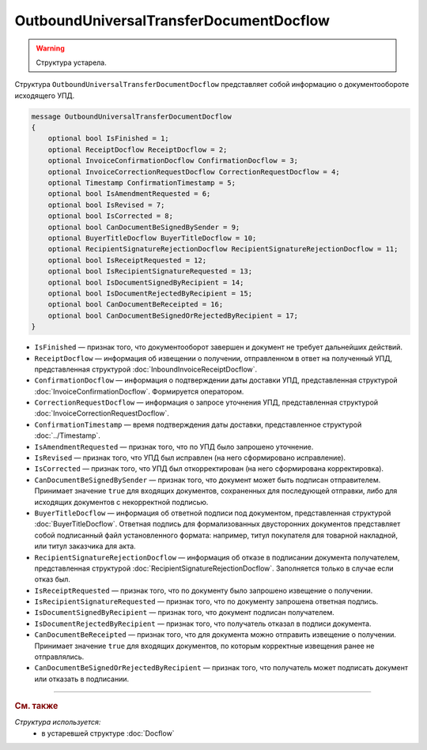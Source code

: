 OutboundUniversalTransferDocumentDocflow
========================================

.. warning::
	Структура устарела.

Структура ``OutboundUniversalTransferDocumentDocflow`` представляет собой информацию о документообороте исходящего УПД.

.. code-block:: protobuf

    message OutboundUniversalTransferDocumentDocflow
    {
        optional bool IsFinished = 1;
        optional ReceiptDocflow ReceiptDocflow = 2;
        optional InvoiceConfirmationDocflow ConfirmationDocflow = 3;
        optional InvoiceCorrectionRequestDocflow CorrectionRequestDocflow = 4;
        optional Timestamp ConfirmationTimestamp = 5;
        optional bool IsAmendmentRequested = 6;
        optional bool IsRevised = 7;
        optional bool IsCorrected = 8;
        optional bool CanDocumentBeSignedBySender = 9;
        optional BuyerTitleDocflow BuyerTitleDocflow = 10;
        optional RecipientSignatureRejectionDocflow RecipientSignatureRejectionDocflow = 11;
        optional bool IsReceiptRequested = 12;
        optional bool IsRecipientSignatureRequested = 13;
        optional bool IsDocumentSignedByRecipient = 14;
        optional bool IsDocumentRejectedByRecipient = 15;
        optional bool CanDocumentBeReceipted = 16;
        optional bool CanDocumentBeSignedOrRejectedByRecipient = 17;
    }

- ``IsFinished`` — признак того, что документооборот завершен и документ не требует дальнейших действий.
- ``ReceiptDocflow`` — информация об извещении о получении, отправленном в ответ на полученный УПД, представленная структурой :doc:`InboundInvoiceReceiptDocflow`.
- ``ConfirmationDocflow`` — информация о подтверждении даты доставки УПД, представленная структурой :doc:`InvoiceConfirmationDocflow`. Формируется оператором.
- ``CorrectionRequestDocflow`` — информация о запросе уточнения УПД, представленная структурой :doc:`InvoiceCorrectionRequestDocflow`.
- ``ConfirmationTimestamp`` — время подтверждения даты доставки, представленное структурой :doc:`../Timestamp`.
- ``IsAmendmentRequested`` — признак того, что по УПД было запрошено уточнение.
- ``IsRevised`` — признак того, что УПД был исправлен (на него сформировано исправление).
- ``IsCorrected`` — признак того, что УПД был откорректирован (на него сформирована корректировка).
- ``CanDocumentBeSignedBySender`` — признак того, что документ может быть подписан отправителем. Принимает значение ``true`` для входящих документов, сохраненных для последующей отправки, либо для исходящих документов с некорректной подписью.
- ``BuyerTitleDocflow`` — информация об ответной подписи под документом, представленная структурой :doc:`BuyerTitleDocflow`. Ответная подпись для формализованных двусторонних документов представляет собой подписанный файл установленного формата: например, титул покупателя для товарной накладной, или титул заказчика для акта.
- ``RecipientSignatureRejectionDocflow`` — информация об отказе в подписании документа получателем, представленная структурой :doc:`RecipientSignatureRejectionDocflow`. Заполняется только в случае если отказ был.
- ``IsReceiptRequested`` — признак того, что по документу было запрошено извещение о получении.
- ``IsRecipientSignatureRequested`` — признак того, что по документу запрошена ответная подпись.
- ``IsDocumentSignedByRecipient`` — признак того, что документ подписан получателем.
- ``IsDocumentRejectedByRecipient`` — признак того, что получатель отказал в подписи документа.
- ``CanDocumentBeReceipted`` — признак того, что для документа можно отправить извещение о получении. Принимает значение ``true`` для входящих документов, по которым корректные извещения ранее не отправлялись.
- ``CanDocumentBeSignedOrRejectedByRecipient`` — признак того, что получатель может подписать документ или отказать в подписании.


----

.. rubric:: См. также

*Структура используется:*
	- в устаревшей структуре :doc:`Docflow`